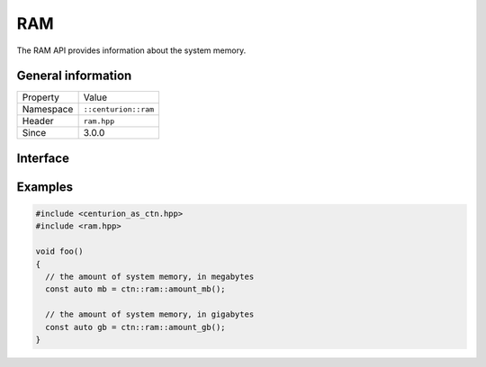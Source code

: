 RAM
===

The RAM API provides information about the system memory.

General information
-------------------

======================  =========================================
  Property               Value
----------------------  -----------------------------------------
Namespace                ``::centurion::ram``
Header                   ``ram.hpp``
Since                    3.0.0
======================  =========================================

Interface
---------

.. doxygennamespace:: centurion::ram
  :outline:
  :members:

Examples
--------

.. code-block:: C++

  #include <centurion_as_ctn.hpp>
  #include <ram.hpp>

  void foo()
  {
    // the amount of system memory, in megabytes
    const auto mb = ctn::ram::amount_mb();

    // the amount of system memory, in gigabytes
    const auto gb = ctn::ram::amount_gb();  
  }